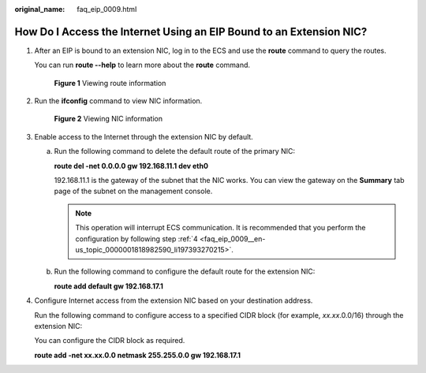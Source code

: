 :original_name: faq_eip_0009.html

.. _faq_eip_0009:

How Do I Access the Internet Using an EIP Bound to an Extension NIC?
====================================================================

#. After an EIP is bound to an extension NIC, log in to the ECS and use the **route** command to query the routes.

   You can run **route --help** to learn more about the **route** command.


   .. figure:: /_static/images/en-us_image_0000001818823554.png
      :alt: **Figure 1** Viewing route information

      **Figure 1** Viewing route information

#. Run the **ifconfig** command to view NIC information.


   .. figure:: /_static/images/en-us_image_0000001818983338.png
      :alt: **Figure 2** Viewing NIC information

      **Figure 2** Viewing NIC information

#. Enable access to the Internet through the extension NIC by default.

   a. Run the following command to delete the default route of the primary NIC:

      **route del -net 0.0.0.0 gw 192.168.11.1 dev eth0**

      192.168.11.1 is the gateway of the subnet that the NIC works. You can view the gateway on the **Summary** tab page of the subnet on the management console.

      .. note::

         This operation will interrupt ECS communication. It is recommended that you perform the configuration by following step :ref:`4 <faq_eip_0009__en-us_topic_0000001818982590_li197393270215>`.

   b. Run the following command to configure the default route for the extension NIC:

      **route add default gw 192.168.17.1**

#. .. _faq_eip_0009__en-us_topic_0000001818982590_li197393270215:

   Configure Internet access from the extension NIC based on your destination address.

   Run the following command to configure access to a specified CIDR block (for example, *xx.xx*.0.0/16) through the extension NIC:

   You can configure the CIDR block as required.

   **route add -net xx.xx.0.0 netmask 255.255.0.0 gw 192.168.17.1**
